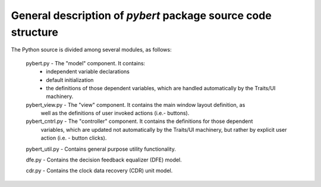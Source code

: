.. Modules in the 'pybert' package

General description of *pybert* package source code structure
-------------------------------------------------------------

The Python source is divided among several modules, as follows:

    pybert.py       - The "model" component. It contains:
                      - independent variable declarations
                      - default initialization
                      - the definitions of those dependent variables, which are handled
                        automatically by the Traits/UI machinery.
                
    pybert_view.py  - The "view" component. It contains the main window layout definition, as
                      well as the definitions of user invoked actions
                      (i.e.- buttons).

    pybert_cntrl.py - The "controller" component. It contains the definitions for those dependent
                      variables, which are updated not automatically by
                      the Traits/UI machinery, but rather by explicit
                      user action (i.e. - button clicks).

    pybert_util.py  - Contains general purpose utility functionality.

    dfe.py          - Contains the decision feedback equalizer (DFE) model.

    cdr.py          - Contains the clock data recovery (CDR) unit model.

